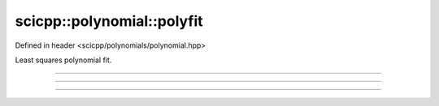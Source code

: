 .. _polynomial_polyfit:

scicpp::polynomial::polyfit
====================================

Defined in header <scicpp/polynomials/polynomial.hpp>

Least squares polynomial fit.

--------------------------------------

.. function:: template <int deg, typename T, std::size_t N> \
              std::array<T, deg + 1> polyfit(const std::array<T, N> &x, const std::array<T, N> &y)

--------------------------------------

.. function:: template <typename T> \
              std::vector<T> polyfit(const std::vector<T> &x, const std::vector<T> &y, int deg)

--------------------------------------